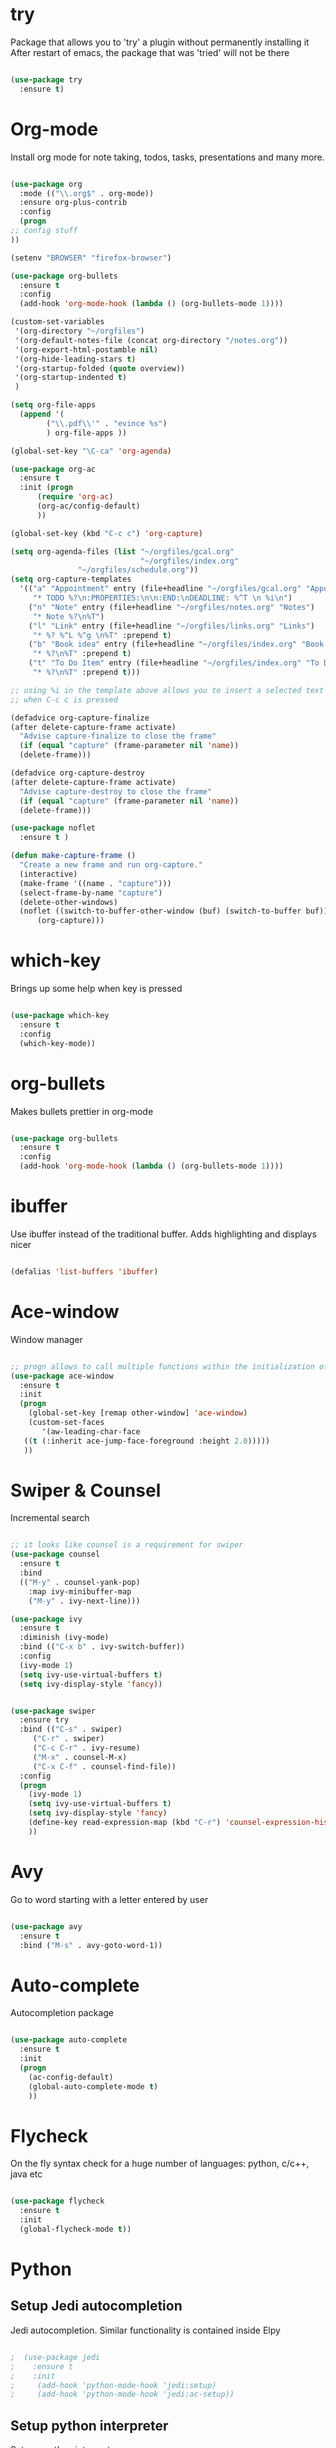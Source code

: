 
#+STARTIP: overview

* try
  Package that allows you to 'try' a plugin without permanently installing it
  After restart of emacs, the package that was 'tried' will not be there

  #+BEGIN_SRC emacs-lisp
  
    (use-package try
      :ensure t)
  
  #+END_SRC

* Org-mode
  Install org mode for note taking, todos, tasks, presentations and many more.

  #+BEGIN_SRC emacs-lisp

    (use-package org
      :mode (("\\.org$" . org-mode))
      :ensure org-plus-contrib
      :config
      (progn
	;; config stuff
	))

    (setenv "BROWSER" "firefox-browser")

    (use-package org-bullets
      :ensure t
      :config
      (add-hook 'org-mode-hook (lambda () (org-bullets-mode 1))))

    (custom-set-variables
     '(org-directory "~/orgfiles")
     '(org-default-notes-file (concat org-directory "/notes.org"))
     '(org-export-html-postamble nil)
     '(org-hide-leading-stars t)
     '(org-startup-folded (quote overview))
     '(org-startup-indented t)
     )

    (setq org-file-apps
	  (append '(
		    ("\\.pdf\\'" . "evince %s")
		    ) org-file-apps ))

    (global-set-key "\C-ca" 'org-agenda)

    (use-package org-ac
      :ensure t
      :init (progn
	      (require 'org-ac)
	      (org-ac/config-default)
	      ))

    (global-set-key (kbd "C-c c") 'org-capture)

    (setq org-agenda-files (list "~/orgfiles/gcal.org"
                                 "~/orgfiles/index.org"
				   "~/orgfiles/schedule.org"))
    (setq org-capture-templates
	  '(("a" "Appointment" entry (file+headline "~/orgfiles/gcal.org" "Appointments")
	     "* TODO %?\n:PROPERTIES:\n\n:END:\nDEADLINE: %^T \n %i\n")
	    ("n" "Note" entry (file+headline "~/orgfiles/notes.org" "Notes")
	     "* Note %?\n%T")
	    ("l" "Link" entry (file+headline "~/orgfiles/links.org" "Links")
	     "* %? %^L %^g \n%T" :prepend t)
	    ("b" "Book idea" entry (file+headline "~/orgfiles/index.org" "Book ideas")
	     "* %?\n%T" :prepend t)
	    ("t" "To Do Item" entry (file+headline "~/orgfiles/index.org" "To Do Items")
	     "* %?\n%T" :prepend t)))
             
    ;; using %i in the template above allows you to insert a selected text
    ;; when C-c c is pressed

    (defadvice org-capture-finalize 
	(after delete-capture-frame activate)  
      "Advise capture-finalize to close the frame"  
      (if (equal "capture" (frame-parameter nil 'name))  
	  (delete-frame)))

    (defadvice org-capture-destroy 
	(after delete-capture-frame activate)  
      "Advise capture-destroy to close the frame"  
      (if (equal "capture" (frame-parameter nil 'name))  
	  (delete-frame)))  

    (use-package noflet
      :ensure t )

    (defun make-capture-frame ()
      "Create a new frame and run org-capture."
      (interactive)
      (make-frame '((name . "capture")))
      (select-frame-by-name "capture")
      (delete-other-windows)
      (noflet ((switch-to-buffer-other-window (buf) (switch-to-buffer buf)))
	      (org-capture)))

  #+END_SRC

* which-key
  Brings up some help when key is pressed

  #+BEGIN_SRC emacs-lisp

    (use-package which-key
      :ensure t 
      :config
      (which-key-mode))
  
  #+END_SRC
  
* org-bullets
  Makes bullets prettier in org-mode

  #+BEGIN_SRC emacs-lisp
  
    (use-package org-bullets
      :ensure t
      :config
      (add-hook 'org-mode-hook (lambda () (org-bullets-mode 1))))

  #+END_SRC

* ibuffer
  Use ibuffer instead of the traditional buffer. Adds highlighting and displays nicer
  
  #+BEGIN_SRC emacs-lisp 
    
    (defalias 'list-buffers 'ibuffer)
  
  #+END_SRC
  
* Ace-window
  Window manager

  #+BEGIN_SRC emacs-lisp 

  ;; progn allows to call multiple functions within the initialization of a package
  (use-package ace-window
    :ensure t
    :init
    (progn
      (global-set-key [remap other-window] 'ace-window)
      (custom-set-faces
         '(aw-leading-char-face
	 ((t (:inherit ace-jump-face-foreground :height 2.0))))) 
	 ))

  #+END_SRC

* Swiper & Counsel
  Incremental search

  #+BEGIN_SRC emacs-lisp

  ;; it looks like counsel is a requirement for swiper
  (use-package counsel
    :ensure t
    :bind
    (("M-y" . counsel-yank-pop)
      :map ivy-minibuffer-map
      ("M-y" . ivy-next-line)))

  (use-package ivy
    :ensure t
    :diminish (ivy-mode)
    :bind (("C-x b" . ivy-switch-buffer))
    :config
    (ivy-mode 1)
    (setq ivy-use-virtual-buffers t)
    (setq ivy-display-style 'fancy))


  (use-package swiper
    :ensure try
    :bind (("C-s" . swiper)
	   ("C-r" . swiper)
	   ("C-c C-r" . ivy-resume)
	   ("M-x" . counsel-M-x)
	   ("C-x C-f" . counsel-find-file))
    :config
    (progn
      (ivy-mode 1)
      (setq ivy-use-virtual-buffers t)
      (setq ivy-display-style 'fancy)
      (define-key read-expression-map (kbd "C-r") 'counsel-expression-history)
      ))
  #+END_SRC

* Avy
  Go to word starting with a letter entered by user

  #+BEGIN_SRC emacs-lisp 

  (use-package avy
    :ensure t
    :bind ("M-s" . avy-goto-word-1))

  #+END_SRC

* Auto-complete
  Autocompletion package

  #+BEGIN_SRC emacs-lisp
  
  (use-package auto-complete
    :ensure t
    :init
    (progn
      (ac-config-default)
      (global-auto-complete-mode t)
      ))
  
  #+END_SRC

* Flycheck
  On the fly syntax check for a huge number of languages: python, c/c++, java etc
  
  #+BEGIN_SRC emacs-lisp
  
  (use-package flycheck
    :ensure t
    :init 
    (global-flycheck-mode t)) 
  
  #+END_SRC

* Python
** Setup Jedi autocompletion
    Jedi autocompletion. Similar functionality is contained inside Elpy

    #+BEGIN_SRC emacs-lisp
      
    ;  (use-package jedi
    ;    :ensure t
    ;    :init
    ;     (add-hook 'python-mode-hook 'jedi:setup)
    ;     (add-hook 'python-mode-hook 'jedi:ac-setup))
  
    #+END_SRC

** Setup python interpreter
    Sets up python interpreter
 
    #+BEGIN_SRC emacs-lisp
      
      (setq py-python-command "python")
      (setq python-shell-interpreter "python")
   
    #+END_SRC

** Elpy
   Package that enables python IDE-like features

   #+BEGIN_SRC emacs-lisp
   
     (use-package elpy
       :ensure t
       :config 
         (elpy-enable))
   
   #+END_SRC

* Yasnippet
  Includes popular snippets for python, c/c++, java etc
  
  #+BEGIN_SRC emacs-lisp
    
    (use-package yasnippet
      :ensure t
      :init
        (yas-global-mode 1))
  
  #+END_SRC

* Nlinum-relative
  Relative numbers

  #+BEGIN_SRC emacs-lisp

    ;;(use-package nlinum-relative
    ;;  :config
    ;;  ;; something else you want
    ;;  (nlinum-relative-setup-evil)
    ;;  (add-hook 'prog-mode-hook 'nlinum-relative-mode))

    ;;(require 'nlinum-relative)
    ;;(nlinum-relative-setup-evil)                    ;; setup for evil
    ;;(add-hook 'prog-mode-hook 'nlinum-relative-mode)
    ;;(setq nlinum-relative-redisplay-delay 0)      ;; delay
    ;;(setq nlinum-relative-current-symbol "")      ;; or "" for display current line number
    ;;(setq nlinum-relative-offset 0)                 ;; 1 if you want 0, 2, 3...

  #+END_SRC

* Evil
  Vim support for emacs

  #+BEGIN_SRC emacs-lisp

    ;;(require 'evil)
    ;;  (evil-mode 1)
  
  #+END_SRC

* Undo Tree
  Shows a visual representation of your edit history
  That looks like the roots of a tree so you can visually
  navigate through your changes

  #+BEGIN_SRC emacs-lisp
  
    (use-package undo-tree
      :ensure t
      :init
        (global-undo-tree-mode))
  
  #+END_SRC

* Misc packages
  
  #+BEGIN_SRC emacs-lisp

    ;; Highlights the current line
    (global-hl-line-mode t)

    ;; A small animation when the cursor jumps between buffers
    ;; or across pages
    (use-package beacon
      :ensure t
      :config
      (beacon-mode 1)
      ; (setq beacon-color "#666600")
      )

    ;; deletes multiple empty lines and extra spaces
    (use-package hungry-delete
      :ensure t
      :config
      (global-hungry-delete-mode))

    ;; easily adjusts indentation with tab key
    (use-package aggressive-indent
      :ensure t
      :config
      (global-aggressive-indent-mode 1))

    ;; Select an ever expanding region of text
    (use-package expand-region
      :ensure t
      :config
      (global-set-key (kbd "C-=") 'er/expand-region))

    ;; Allows for better interprogram clipboard integration		  
    (setq save-interprogram-paste-before-kill t)

    ;; Automatically reload files that have been modified on the filesystem
    (global-auto-revert-mode 1) ;; you might not want this
    (setq auto-revert-verbose nil) ;; or this		  

  #+END_SRC

* Iedit and narrow/widen dwim
  These plugins allow for easier and more powerful editting by enabling
  multiple cursor editting and narrowing/expanding of selection to edit

  #+BEGIN_SRC emacs-lisp

    ;; enables multiple cursors editting of selected text
    ;; use C-; to toggle it on/off
    (use-package iedit
      :ensure t)

    ;; Narrow selection for editting and only perform operations
    ;; on that part of the text without affecting the full text
    ;; keybinding is C-x n
    (defun narrow-or-widen-dwim (p)
      "Widen if buffer is narrowed, narrow-dwim otherwise.
	Dwim means: region, org-src-block, org-subtree, or
	defun, whichever applies first. Narrowing to
	org-src-block actually calls `org-edit-src-code'.

      With prefix P, don't widen, just narrow even if buffer
       is already narrowed."
      (interactive "P")
      (declare (interactive-only))
      (cond ((and (buffer-narrowed-p) (not p)) (widen))
	    ((region-active-p)
	     (narrow-to-region (region-beginning)
			       (region-end)))
	    ((derived-mode-p 'org-mode)
	     ;; `org-edit-src-code' is not a real narrowing
	     ;; command. Remove this first conditional if
	     ;; you don't want it.
	     (cond ((ignore-errors (org-edit-src-code) t)
		    (delete-other-windows))
		   ((ignore-errors (org-narrow-to-block) t))
		   (t (org-narrow-to-subtree))))
	    ((derived-mode-p 'latex-mode)
	     (LaTeX-narrow-to-environment))
	    (t (narrow-to-defun))))

    ;(define-key endless/toggle-map "n"
    ;  #'narrow-or-widen-dwim)
    ;; This line actually replaces Emacs' entire narrowing
    ;; keymap, that's how much I like this command. Only
    ;; copy it if that's what you want.
    (define-key ctl-x-map "n" #'narrow-or-widen-dwim)
    (add-hook 'LaTeX-mode-hook
	      (lambda ()
		(define-key LaTeX-mode-map "\C-xn"
		  nil)))

  #+END_SRC

* Web-mode
  Mode that provides autocompletion, tags matching, etc. for web dev

  #+BEGIN_SRC emacs-lisp

    (use-package web-mode
    :ensure t
    :config
	 (add-to-list 'auto-mode-alist '("\\.html?\\'" . web-mode))
	 (setq web-mode-engines-alist
	       '(("django"    . "\\.html\\'")))
	 (setq web-mode-ac-sources-alist
	       '(("css" . (ac-source-css-property))
		 ("html" . (ac-source-words-in-buffer ac-source-abbrev))))
    
    (setq web-mode-enable-auto-closing t))
    (setq web-mode-enable-auto-quoting t)
  
  #+END_SRC

* Load external files
  Defines a function to load external configuration lisp files
  
  #+BEGIN_SRC emacs-lisp

    (defun load-if-exists (f)
    "Load the elisp file only if it exists and is readable"
      (if (file-readable-p f)
          (load-file f)))

    ;(load-if-exists "~/some_file.el")
  
  #+END_SRC

* useful alternatives
  Alternatives to the packages described above

  #+BEGIN_SRC emacs-lisp

    ;(setq ido-enable-flex-matching t)
    ;(setq ido-everywhere t)
    ;(ido-mode 1)

    ; The following enables a tabbar with all opened buffers
    ;(use-package tabbar
    ;  :ensure t
    ;  :config (tabbar-mode 1)
    ;)

    ; Window manager
    ; Allows you to undo or redo window commands (i.e. reopen closed window etc)
    ; C-c-left /undo
    ; C-c-right /redo
    ;(winner-mode 1)

  #+END_SRC
* Emacs useful key combinations
** Recenter view: C-l
** Undo & Redo: C-/ , C-Shift-/
** Toggle narrow to selection: C-x n
** Expand region of selection: C-=
** Execute lisp command: C-x C-e
** Toggle multiple cursors to edit all instances of selection: C-;
** To enter/exit org capture screen: C-c c | C-c C-c
** Open link in browser: C-c C-o
** Link syntax is [[url][description] *] (without the star)
** Export org file: C-c C-e
** Make long line of text into paragraph: Alt-Q
